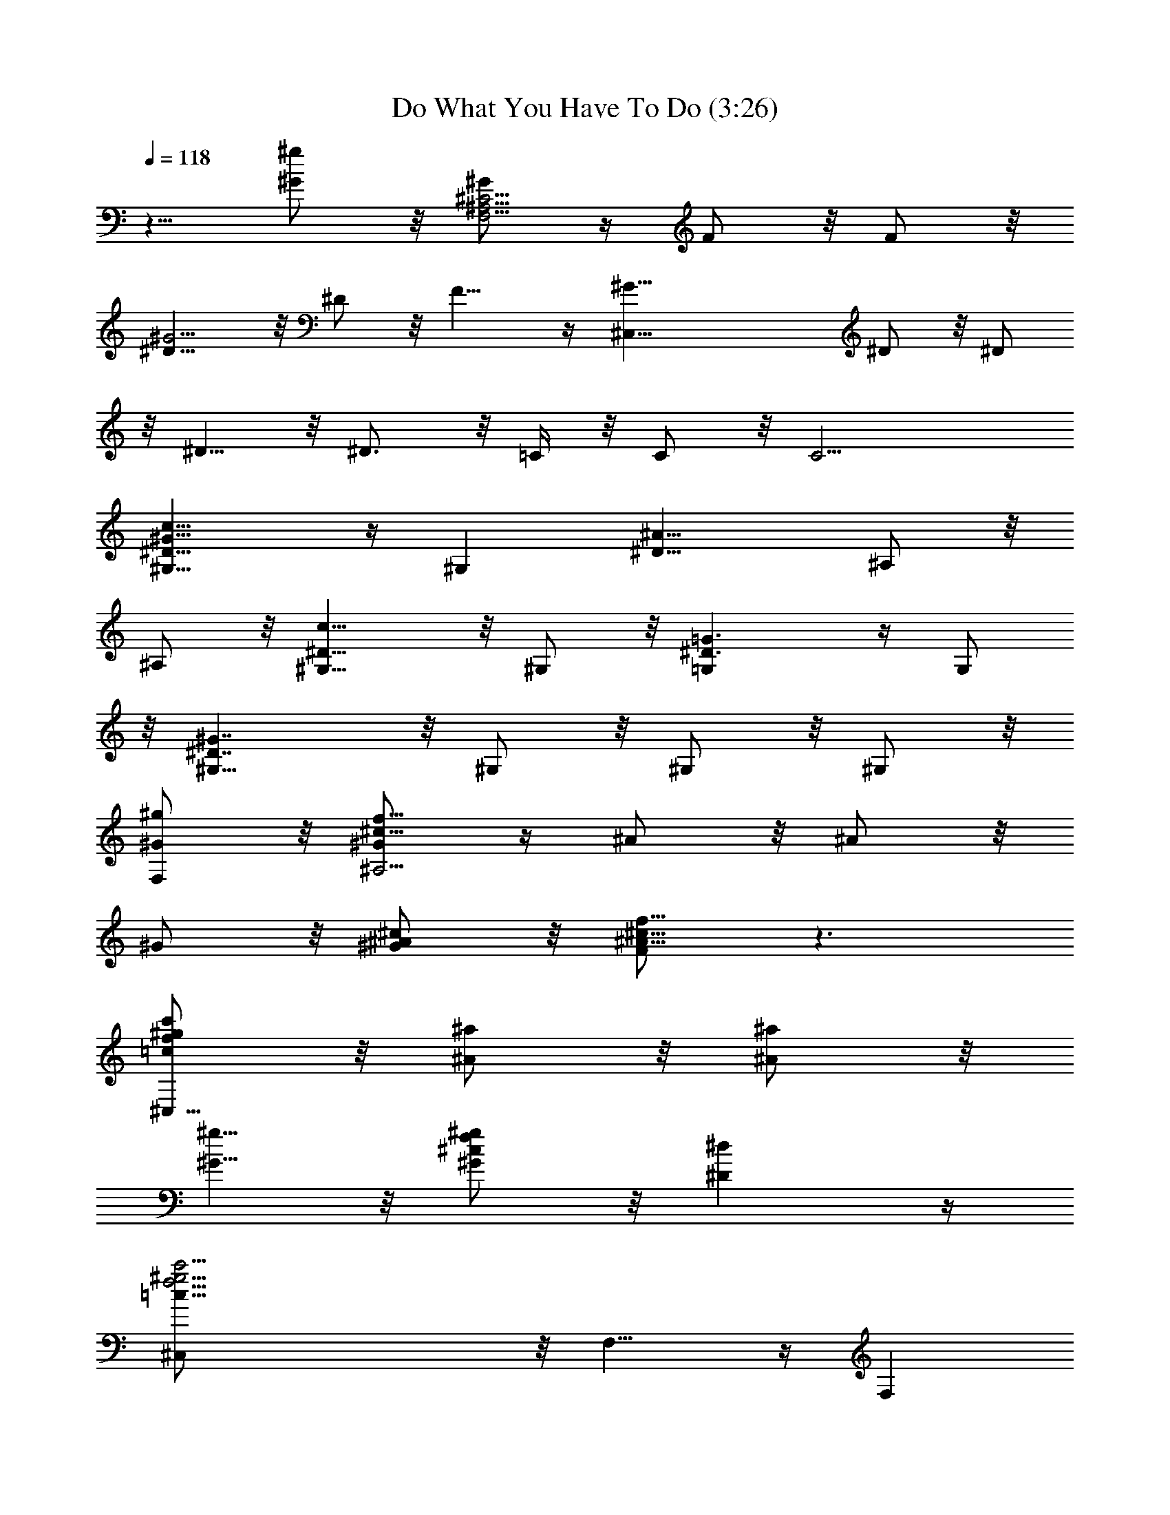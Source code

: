 X:1
T:Do What You Have To Do (3:26)
Z:Transcribed by Tirithannon - Elendilmir
L:1/4
Q:118
K:C
z5/8 [^G/2^g/2] z/8 [^G/2F,17/4^A,17/4^C17/4] z/4 F/2 z/8 F/2 z/8
[^D9/8^G11/4] z/8 ^D/2 z/8 F9/8 z/4 [^G33/8^C,33/8z5/8] ^D/2 z/8 ^D/2
z/8 ^D5/8 z/8 ^D3/4 z/8 =C/4 z/8 C/2 z/8 [C11/4z5/8]
[^D13/8^G13/8c13/8^G,9/8] z/4 [^G,z5/8] [^D13/8^A13/8z5/8] ^A,/2 z/8
^A,/2 z/8 [c9/8^D9/8^G,5/8] z/8 ^G,/2 z/8 [^D3/2=G3/2=G,] z/4 G,/2
z/8 [^G7/4^D7/4^G,5/8] z/8 ^G,/2 z/8 ^G,/2 z/8 ^G,/2 z/8
[^G/2^g/2F,/2] z/8 [^G/2f17/8^c17/8^A,17/4] z/4 ^A/2 z/8 ^A/2 z/8
^G/2 z/8 [^G/2^A/2^c/2] z/8 [F/2^A13/8^c13/8f13/8] z3/2
[=c/2^g/2c'/2f/2^C,35/8] z/8 [^A/2^a/2] z/8 [^A/2^a/2] z/8
[^G5/8^g5/8] z/8 [^G/2^c/2f/2^g/2] z/8 [^D^d] z/4
[=c39/8f9/4^g9/4c'9/4^C,/2] z/8 F,9/8 z/4 [F,z5/8]
[^g13/8^c13/8f13/8z5/8] F,/2 z/8 F,/2 z/8 [f9/8^g9/8c'9/8F,9/8] z/4
[^gc'^f^F,] z/4 [^c^g^f^C,] z3/8 [^fc'^F,] z/4 [^a/2^f/2^A,] z/8
[=c/2c'/2] z/8 [c/2=f/2c'/2^c/2^A,9/2] z/4 [^A/2^a/2] z/8 [^A/2^a/2]
z/8 [^G/2^g/2] z/8 [^G/2^g/2^c/2^A/2] z/8 [F/2^c^Af] z7/8
[=c/2c'/2^g/2^d/2=C,/2] z/8 [c3/4c'3/4^g3/4f3/4^C,35/8] z/4
[^A3/4^a3/4] z/8 [^G/2^g/2] z/4 [^G3/4^g3/4f3/4^c3/4] z/8
[^C7/8^c7/8] z/8 [^D11/4^G9/4=c9/4^d9/4^D,/2] z/8 ^G,9/8 z/4
[^G,z5/8] [^A13/8z5/8] ^A,/2 z/8 ^A,/2 z/8 [^D9/8c9/8^G,5/8] z/8
^G,/2 z/8 [^D3/2=G3/2=G,] z/4 G,/2 z/8 [^G7/4^D7/4^G,/2] z/4 ^G,/2
z/8 ^G,/2 z/8 ^G,/2 z/8 [^A/2^a/2=F,/2] z/8 [c/2f/2c'/2^c/2^A,9/2]
z/8 [^A5/8^a5/8] z/8 [^A/2^a/2] z/8 [^G/2^g/2] z/8 [^G/2^A/2^c/2^g/2]
z/8 [F/2^c^Af] z7/8 [=c/2c'/2^g/2^d/2^G,/2] z/8
[c3/4f3/4c'3/4^g3/4^C,35/8] z/4 [^A3/4^a3/4] z/8 [^G/2^g/2] z/4
[^G3/4^c3/4^g3/4f3/4] z/8 [^D7/8^d7/8] z/8 [^D11/4^d19/4^G,/2] z/8
[F/2^D,33/8] z/8 ^A31/8 z3/4 [^G/2^C33/8^D,33/8] z/8 ^A z/4 =c5/4 z/8
^A7/8 z/8 ^G/4 ^G/2 z/8 [^g9/8f9/8c9/8F,33/8z5/8] =C5/8 z/8
[^g/2F7/4] z/8 [=g9/8^A13/8] z/8 [Fz5/8] [c9/8^G9/8z3/4] [f/2C/2] z/8
[f/2^G/2^c/2^C,33/8] z/8 [^d^G,/2] z/8 [^C15/8z5/8] [^A/2^D9/4] z/4
[^Gz5/8] ^C z/4 [^D/2^G,/2] z/8 [^G13/8=C13/8^D13/8^G,] z3/8
[^G,z5/8] [^A13/8^D13/8z5/8] ^A,/2 z/8 ^A,/2 z/8 [=c9/8^D9/8^G,5/8]
z/8 ^G,/2 z/8 [=G^D=G,] z/4 [G/2G,/2] z/8 [^G5/4^D5/4^G,/2] z/4 ^G,/2
z/8 [^G/2^G,/2] z/8 [^A/2^D/2^G,/2] z/8 [^G/2F,/2] z/8
[F/2^C25/8^A,25/8] z11/4 [^G^D=C=C,] z3/8 [F19/4^G19/4^C19/4^C,19/4]
z [^G/2F,33/8^C33/8^A,33/8] z/8 F5/8 z/8 F/2 z/8 [^D9/8^G11/4] z/8
^D/2 z/8 F9/8 z/4 [^G33/8^C,33/8z5/8] ^D/2 z/8 ^D/2 z/8 ^D/2 z/8
^D7/8 z/8 =C/4 z/8 C/2 z/8 [C11/4z5/8] [c13/8^G13/8^D13/8^G,] z3/8
[^G,z5/8] [^A13/8^D13/8z5/8] ^A,/2 z/8 ^A,/2 z/8 [c9/8^D9/8^G,/2] z/4
^G,/2 z/8 [=G3/2^D3/2=G,] z/4 G,/2 z/8 [^D7/4^G7/4^G,/2] z/8 ^G,5/8
z/8 ^G,/2 z/8 ^G,/2 z/8 [^G/2^g/2F,/2] z/8 [^G/2^c17/8f17/8^A,33/8]
z/8 ^A5/8 z/8 ^A/2 z/8 ^G/2 z/8 [^G/2^A/2^c/2] z/8
[F/2^A13/8^c13/8f13/8] z3/2 [=c/2^g/2f/2c'/2^C,35/8] z/8 [^A/2^a/2]
z/8 [^A/2^a/2] z/8 [^G/2^g/2] z/8 [^G5/8^g5/8f5/8^c5/8] z/8 [^D^d]
z/4 [=c19/4f9/4^g9/4c'9/4^C,/2] z/8 F, z3/8 [F,z5/8]
[f13/8^g13/8^c13/8z5/8] F,/2 z/8 F,/2 z/8 [f9/8^g9/8c'9/8F,9/8] z/4
[^f^gc'^F,] z/4 [^c^g^f^C,] z/4 [c'9/8^f9/8^F,9/8] z/4 [^a/2^f/2^A,]
z/8 [=c/2c'/2] z/8 [c/2^c/2c'/2=f/2^A,35/8] z/8 [^A5/8^a5/8] z/8
[^A/2^a/2] z/8 [^G/2^g/2] z/8 [^G/2^A/2^g/2^c/2] z/8 [F/2f^c^A] z7/8
[=c/2c'/2^g/2^d/2=C,/2] z/8 [c3/4f3/4^g3/4c'3/4^C,35/8] z/8
[^A7/8^a7/8] z/8 [^G/2^g/2] z/8 [^G7/8^g7/8^c7/8f7/8] z/8
[^C7/8^c7/8] z/8 [^D11/4^G9/4=c9/4^d9/4^D,/2] z/8 ^G, z3/8 [^G,z5/8]
[^A13/8z5/8] ^A,/2 z/8 ^A,/2 z/8 [^D9/8c9/8^G,/2] z/4 ^G,/2 z/8
[=G3/2^D3/2=G,] z/4 G,/2 z/8 [^D7/4^G7/4^G,/2] z/8 ^G,5/8 z/8 ^G,/2
z/8 ^G,/2 z/8 [^A/2^a/2=F,/2] z/8 [c/2^c/2c'/2f/2^A,35/8] z/8
[^A/2^a/2] z/4 [^A/2^a/2] z/8 [^G/2^g/2] z/8 [^G/2^g/2^A/2^c/2] z/8
[F/2f^c^A] z7/8 [=c/2c'/2^g/2^d/2^G,/2] z/8
[c3/4^g3/4c'3/4f3/4^C,35/8] z/8 [^A7/8^a7/8] z/8 [^G/2^g/2] z/8
[^G7/8f7/8^c7/8^g7/8] z/8 [^D7/8^d7/8] z/8 [^D11/4^d19/4^G,/2] z/8
[F/2^D,33/8] z/8 ^A15/4 z7/8 [^G/2^D,33/8^C33/8] z/8 ^A z/4 =c5/4 z/8
^A7/8 ^G/4 z/8 ^G/2 z/8 [^gcfF,33/8z5/8] =C/2 z/4 [^g/2F7/4] z/8
[=g9/8^A13/8] z/8 [Fz5/8] [c9/8^G9/8z5/8] [f5/8C5/8] z/8
[f/2^c/2^G/2^C,33/8] z/8 [^d^G,/2] z/8 [^C15/8z5/8] [^A/2^D9/4] z/8
[^G9/8z3/4] ^C z/4 [^D/2^G,/2] z/8 [^G13/8^D13/8=C13/8^G,] z3/8
[^G,z5/8] [^A13/8^D13/8z5/8] ^A,/2 z/8 ^A,/2 z/8 [=c^D^G,/2] z/8
^G,5/8 z/8 [=G^D=G,] z/4 [G/2G,/2] z/8 [^G5/4^D5/4^G,/2] z/8 ^G,5/8
z/8 [^G/2^G,/2] z/8 [^A/2^D/2^G,/2] z/8 [^G/2F,/2] z/8
[F/2^C25/8^A,25/8] z11/4 [=C^D^G=C,] z/4 [F39/8^G39/8^C39/8^C,39/8] z
[^G13/8=C13/8^D13/8^G,] z3/8 [^G,z5/8] [^A13/8^C13/8z5/8] ^A,/2 z/8
^A,/2 z/8 [c^D^G,/2] z/8 ^G,5/8 z/8 [=G^D=G,] z/4 [G/2G,/2] z/8
[^G9/8^D9/8^G,/2] z/8 ^G,/2 z/4 [^G/2^G,/2] z/8 [^A/2^D/2^G,/2] z/8
[^G13/8F,/2] z/8 [^C17/8^A,25/8z11/8] F/2 z3/4 [^G/2F/2^C/2] z/8
[^G^D=C=C,] z/4 [^C39/8F39/8^G39/8^C,41/8] z3/8 F,/2 z/8
[^G13/8F,33/8^C33/8^A,33/8z5/8] F/2 z/8 F5/8 z/8 [^D9/8^G21/8] z/8
^D/2 z/8 F z3/8 [^G33/8^C,33/8z5/8] ^D/2 z/8 ^D/2 z/8 ^D/2 z11/4
[c13/8^G13/8^D13/8^G,] z/4 [^G,9/8z3/4] [^C3/8^A13/8] z/4
[^D3/8^A,/2] z/4 [^D7/8^A,/2] z/8 [c^G,/2] z/8 [=C7/8^G,5/8] z/8
[=G3/2^D3/2=G,] z/4 G,/2 z/8 [^D7/4^G7/4^G,/2] z/8 ^G,/2 z/4 ^G,/2
z/8 ^G,/2 z/8 [^g/2F,/2] z/8 [^G/2^c17/8f17/8^A,33/8] z/8 ^A/2 z/8
^A5/8 z/8 ^G/2 z/8 [^G/2^A/2^c/2] z/8 [F/2^A3/2^c3/2f3/2] z/8 ^D/2
z/8 ^D/2 z/4 [=c/2^g/2f/2c'/2^C,35/8] z/8 [^A/2^a/2] z/8 [^A/2^a/2]
z/8 [^G/2^g/2] z/8 [^G/2^g/2f/2^c/2] z/4 [^D^d] z/4
[=c3/8f9/4^g9/4c'9/4^C,/2] z/4 [^A/2F,] z/8 c/2 z/8 [c7/4F,9/8z3/4]
[f13/8^g13/8^c13/8z5/8] F,/2 z/8 F,/2 z/8 [f^gc'F,] z3/8 [^f^gc'^F,]
z/4 [^c^g^f^C,] z/4 [c'9/8^f9/8^F,9/8] z/4 [^a/2^f/2^A,] z/8
[=c/2c'/2] z/8 [c/2^c/2c'/2=f/2^A,35/8] z/8 [^A/2^a/2] z/8
[^A5/8^a5/8] z/8 [^G/2^g/2] z/8 [^G/2^A/2^g/2^c/2] z/8 [F/2f^c^A]
z3/4 [=c/2c'/2^g/2^d/2=C,/2] z/4 [c3/4f3/4^g3/4c'3/4^C,35/8] z/8
[^A7/8^a7/8] z/8 [^G/2^g/2] z/8 [^G3/4^g3/4^c3/4f3/4] z/4
[^C7/8^c7/8] z/8 [^D11/4^G17/8=c17/8^d17/8^D,/2] z/8 ^G, z/4
[^G,9/8z3/4] [^A13/8z5/8] ^A,/2 z/8 ^A,/2 z/8 [^Dc^G,/2] z/8 ^G,/2
z/4 [=G3/2^D3/2=G,] z/4 G,/2 z/8 [^D7/4^G7/4^G,/2] z/8 ^G,/2 z/8
^G,5/8 z/8 ^G,/2 z/8 [^A/2^a/2=F,/2] z/8 [c/2^c/2c'/2f/2^A,35/8] z/8
[^A/2^a/2] z/8 [^A5/8^a5/8] z/8 [^G/2^g/2] z/8 [^G/2^g/2^A/2^c/2] z/8
[F/2f^c^A] z3/4 [=c/2c'/2^g/2^d/2^G,/2] z/4
[c3/4^g3/4c'3/4f3/4^C,35/8] z/8 [^A7/8^a7/8] z/8 [^G/2^g/2] z/8
[^G3/4f3/4^c3/4^g3/4] z/4 [^D7/8^d7/8] z/8 [^D11/4^d19/4^G,/2] z/8
[F/2^D,33/8] z/8 ^A15/4 z7/8 [^G/2^D,33/8^C33/8] z/8 ^A z/4 =c9/8 z/8
^A ^G/4 z/8 ^G/2 z/8 [^gcfF,33/8z5/8] =C/2 z/8 [^g5/8F15/8] z/8
[=g9/8^A13/8] z/8 [Fz5/8] [c^Gz5/8] [f/2C/2] z/4 [f/2^c/2^G/2^C,33/8]
z/8 [^d^G,/2] z/8 [^C7/4z5/8] [^A/2^D9/4] z/8 [^Gz5/8] ^C9/8 z/4
[^D/2^G,/2] z/8 [^G3/2^D3/2=C3/2^G,] z/4 [^G,9/8z3/4]
[^A13/8^D13/8z5/8] ^A,/2 z/8 ^A,/2 z/8 [=c^D^G,/2] z/8 ^G,/2 z/4
[=G^D=G,] z/4 [G/2G,/2] z/8 [^G9/8^D9/8^G,/2] z/8 ^G,/2 z/8
[^G5/8^G,5/8] z/8 [^A/2^D/2^G,/2] z/8 [^G/2F,/2] z/8
[F/2^C25/8^A,25/8] z11/4 [=C^D^G=C,] z/4 [F39/8^G39/8^C39/8^C,39/8] z
[^G3/2=C3/2^D3/2^G,] z/4 [^G,9/8z3/4] [^A13/8^C13/8z5/8] ^A,/2 z/8
^A,/2 z/8 [c^D^G,/2] z/8 ^G,/2 z/8 [=G9/8^D9/8=G,9/8] z/4 [G/2G,/2]
z/8 [^G9/8^D9/8^G,/2] z/8 ^G,/2 z/8 [^G5/8^G,5/8] z/8 [^A/2^D/2^G,/2]
z/8 [^G5/8F,/2] z/8 [^G7/8^C25/8^A,25/8z5/8] F/2 z17/8 [^G^D=C=C,]
z/4 [^C39/8F39/8^G39/8^C,39/8] z [^C25/8F25/8^G25/8^A,25/8] z/8
[^G^D=C=C,] z/4 [^C39/8F39/8^G39/8^C,39/8] z
[^C25/8F25/8^G7/8^A,25/8] z3 [=C^D=C,] z/4 [C17/4^C17/4F17/4^A,17/4] 
